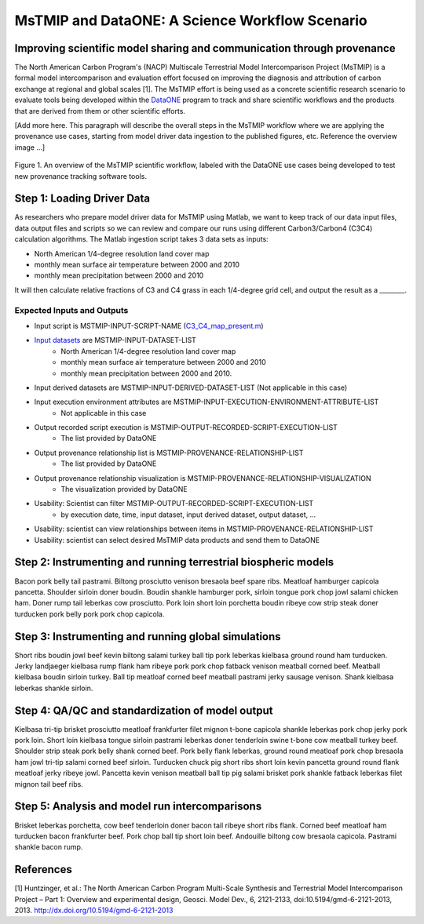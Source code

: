MsTMIP and DataONE: A Science Workflow Scenario
===============================================

Improving scientific model sharing and communication through provenance
-----------------------------------------------------------------------

The North American Carbon Program's (NACP) Multiscale Terrestrial Model Intercomparison Project (MsTMIP) is a formal model intercomparison and evaluation effort focused on improving the diagnosis and attribution of carbon exchange at regional and global scales [1].  The MsTMIP effort is being used as a concrete scientific research scenario to evaluate tools being developed within the `DataONE`_ program to track and share scientific workflows and the products that are derived from them or other scientific efforts.

[Add more here. This paragraph will describe the overall steps in the MsTMIP workflow where we are applying the provenance use cases, starting from model driver data ingestion to the published figures, etc. Reference the overview image ...]

.. figure:: figures/mstmip-workflow-overview.png
   :width: 80%
   :alt: MsTMIP workflow overview diagram
   :align: center
   
   Figure 1. An overview of the MsTMIP scientific workflow, labeled with the DataONE use cases being developed to test new provenance tracking software tools.

Step 1: Loading Driver Data
---------------------------

As researchers who prepare model driver data for MsTMIP using Matlab, we want to keep track of our data input files, data output files and scripts so we can review and compare our runs using different Carbon3/Carbon4 (C3C4) calculation algorithms. The Matlab ingestion script takes 3 data sets as inputs:

- North American 1/4-degree resolution land cover map
- monthly mean surface air temperature between 2000 and 2010
- monthly mean precipitation between 2000 and 2010

It will then calculate relative fractions of C3 and C4 grass in each 1/4-degree grid cell, and output the result as a ________.

Expected Inputs and Outputs
~~~~~~~~~~~~~~~~~~~~~~~~~~~

- Input script is MSTMIP-INPUT-SCRIPT-NAME (`C3_C4_map_present.m`_)

.. _`C3_C4_map_present.m`: https://github.com/DataONEorg/sem-prov-design/blob/master/docs/use-cases/provenance/example-files/mstmip/Driver/C3C4/C3_C4_map_present.m)


- `Input datasets`_ are MSTMIP-INPUT-DATASET-LIST
    - North American 1/4-degree resolution land cover map
    - monthly mean surface air temperature between 2000 and 2010
    - monthly mean precipitation between 2000 and 2010. 

.. _`Input datasets`: https://github.com/DataONEorg/sem-prov-design/tree/master/docs/use-cases/provenance/example-files/mstmip/Driver/C3C4/inputs)

- Input derived datasets are MSTMIP-INPUT-DERIVED-DATASET-LIST (Not applicable in this case)
    
- Input execution environment attributes are MSTMIP-INPUT-EXECUTION-ENVIRONMENT-ATTRIBUTE-LIST
    - Not applicable in this case

- Output recorded script execution is MSTMIP-OUTPUT-RECORDED-SCRIPT-EXECUTION-LIST
    - The list provided by DataONE

- Output provenance relationship list is MSTMIP-PROVENANCE-RELATIONSHIP-LIST 
    - The list provided by DataONE

- Output provenance relationship visualization is MSTMIP-PROVENANCE-RELATIONSHIP-VISUALIZATION
    - The visualization provided by DataONE

- Usability: Scientist can filter MSTMIP-OUTPUT-RECORDED-SCRIPT-EXECUTION-LIST 
    - by execution date, time, input dataset, input derived dataset, output dataset, ...

- Usability: scientist can view relationships between items in MSTMIP-PROVENANCE-RELATIONSHIP-LIST

- Usability: scientist can select desired MsTMIP data products and send them to DataONE

Step 2: Instrumenting and running terrestrial biospheric models
---------------------------------------------------------------

Bacon pork belly tail pastrami. Biltong prosciutto venison bresaola beef spare ribs. Meatloaf hamburger capicola pancetta. Shoulder sirloin doner boudin. Boudin shankle hamburger pork, sirloin tongue pork chop jowl salami chicken ham. Doner rump tail leberkas cow prosciutto. Pork loin short loin porchetta boudin ribeye cow strip steak doner turducken pork belly pork pork chop capicola.

Step 3: Instrumenting and running global simulations
----------------------------------------------------

Short ribs boudin jowl beef kevin biltong salami turkey ball tip pork leberkas kielbasa ground round ham turducken. Jerky landjaeger kielbasa rump flank ham ribeye pork pork chop fatback venison meatball corned beef. Meatball kielbasa boudin sirloin turkey. Ball tip meatloaf corned beef meatball pastrami jerky sausage venison. Shank kielbasa leberkas shankle sirloin.

Step 4: QA/QC and standardization of model output
-------------------------------------------------

Kielbasa tri-tip brisket prosciutto meatloaf frankfurter filet mignon t-bone capicola shankle leberkas pork chop jerky pork pork loin. Short loin kielbasa tongue sirloin pastrami leberkas doner tenderloin swine t-bone cow meatball turkey beef. Shoulder strip steak pork belly shank corned beef. Pork belly flank leberkas, ground round meatloaf pork chop bresaola ham jowl tri-tip salami corned beef sirloin. Turducken chuck pig short ribs short loin kevin pancetta ground round flank meatloaf jerky ribeye jowl. Pancetta kevin venison meatball ball tip pig salami brisket pork shankle fatback leberkas filet mignon tail beef ribs.

Step 5: Analysis and model run intercomparisons
-----------------------------------------------

Brisket leberkas porchetta, cow beef tenderloin doner bacon tail ribeye short ribs flank. Corned beef meatloaf ham turducken bacon frankfurter beef. Pork chop ball tip short loin beef. Andouille biltong cow bresaola capicola. Pastrami shankle bacon rump.


References
----------

[1] Huntzinger, et al.: The North American Carbon Program Multi-Scale Synthesis and Terrestrial Model Intercomparison Project – Part 1: Overview and experimental design, Geosci. Model Dev., 6, 2121-2133, doi:10.5194/gmd-6-2121-2013, 2013. `http://dx.doi.org/10.5194/gmd-6-2121-2013`_

.. _`http://dx.doi.org/10.5194/gmd-6-2121-2013`: http://dx.doi.org/10.5194/gmd-6-2121-2013

.. _`DataONE`: http://dataone.org
